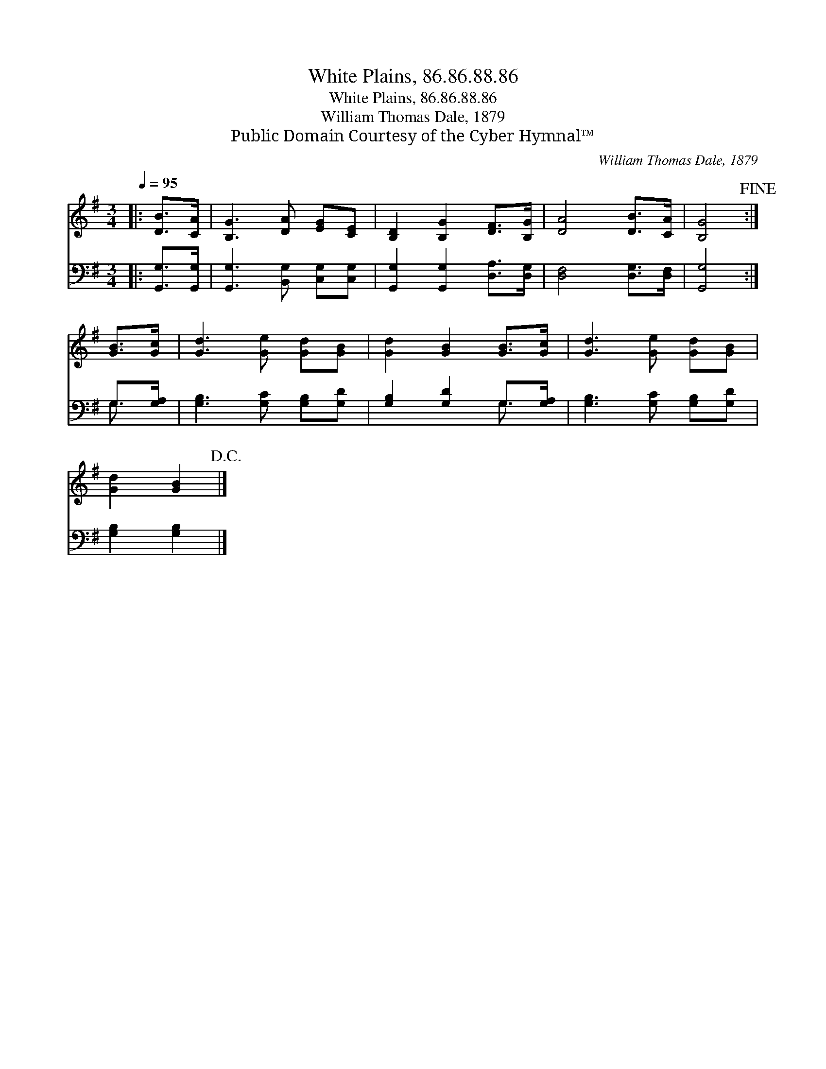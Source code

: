 X:1
T:White Plains, 86.86.88.86
T:White Plains, 86.86.88.86
T:William Thomas Dale, 1879
T:Public Domain Courtesy of the Cyber Hymnal™
C:William Thomas Dale, 1879
Z:Public Domain
Z:Courtesy of the Cyber Hymnal™
%%score 1 ( 2 3 )
L:1/8
Q:1/4=95
M:3/4
K:G
V:1 treble 
V:2 bass 
V:3 bass 
V:1
|: [DB]>[CA] | [B,G]3 [DA] [EG][CE] | [B,D]2 [B,G]2 [DF]>[B,G] | [DA]4 [DB]>[CA] | [B,G]4!fine! :| %5
 [GB]>[Gc] | [Gd]3 [Ge] [Gd][GB] | [Gd]2 [GB]2 [GB]>[Gc] | [Gd]3 [Ge] [Gd][GB] | %9
 [Gd]2 [GB]2!D.C.! |] %10
V:2
|: [G,,G,]>[G,,G,] | [G,,G,]3 [B,,G,] [C,G,][C,G,] | [G,,G,]2 [G,,G,]2 [D,A,]>[D,G,] | %3
 [D,F,]4 [D,G,]>[D,F,] | [G,,G,]4 :| G,>[G,A,] | [G,B,]3 [G,C] [G,B,][G,D] | %7
 [G,B,]2 [G,D]2 G,>[G,A,] | [G,B,]3 [G,C] [G,B,][G,D] | [G,B,]2 [G,B,]2 |] %10
V:3
|: x2 | x6 | x6 | x6 | x4 :| G,3/2 x/ | x6 | x4 G,3/2 x/ | x6 | x4 |] %10

